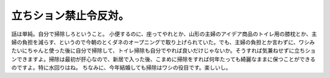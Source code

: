 ﻿立ちション禁止令反対。
######################


話は単純。自分で掃除しろということ。
小便するのに、座ってやれとか、山形の主婦のアイデア商品のトイレ用の膝枕とか、主婦の負担を減らす、というので今朝のとくダネのオープニングで取り上げられていた。でも、主婦の負担とか言わずに、ワシみたいにちゃんと使った後に自分で掃除して、トイレ掃除も自分でやれば良いだけじゃないか。そうすれば気兼ねせずに立ちションできますよ。掃除は最初が肝心なので、新居で入った後、こまめに掃除をすれば何年たっても綺麗なままに保つことができるのですよ。特に水回りはね。
ちなみに、今年結婚しても掃除はワシの役目です。楽しいし。



.. author:: mkouhei
.. categories:: 生活, 
.. tags::


